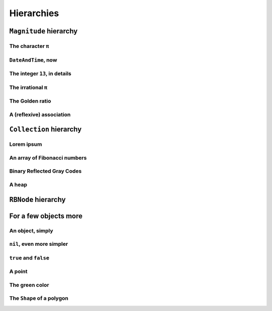 
Hierarchies
***********

``Magnitude`` hierarchy
=======================

.. pharo:autocompiledmethod:: EssentialsObjectTest>>#testMagnitudeSubclasses

  .. image:: ../../../Containers-Essentials/images/EssentialsObjectTest-testMagnitudeSubclasses.svg
    :align: center

The character ``π``
+++++++++++++++++++

.. pharo:autocompiledmethod:: EssentialsObjectTest>>#testInspectCharacterPi

  .. image:: ../../../Containers-Essentials/images/EssentialsObjectTest-testInspectCharacterPi.svg
    :align: center

``DateAndTime``, now
++++++++++++++++++++

.. pharo:autocompiledmethod:: EssentialsObjectTest>>#testInspectDatetimeNow

  .. image:: ../../../Containers-Essentials/images/EssentialsObjectTest-testInspectDatetimeNow.svg
    :align: center

The integer ``13``, in details
++++++++++++++++++++++++++++++

.. pharo:autocompiledmethod:: EssentialsObjectTest>>#testInspectInteger13

  .. image:: ../../../Containers-Essentials/images/EssentialsObjectTest-testInspectInteger13.svg
    :align: center

.. pharo:autocompiledmethod:: EssentialsObjectTest>>#testInspectInteger13Detailed

  .. image:: ../../../Containers-Essentials/images/EssentialsObjectTest-testInspectInteger13Detailed.svg
    :align: center

The irrational ``π``
++++++++++++++++++++

.. pharo:autocompiledmethod:: EssentialsObjectTest>>#testInspectFloatPi

  .. image:: ../../../Containers-Essentials/images/EssentialsObjectTest-testInspectFloatPi.svg
    :align: center

The Golden ratio
++++++++++++++++

.. pharo:autocompiledmethod:: EssentialsObjectTest>>#testInspectGoldenRatio

  .. image:: ../../../Containers-Essentials/images/EssentialsObjectTest-testInspectGoldenRatio.svg
    :align: center

A (reflexive) association
+++++++++++++++++++++++++

.. pharo:autocompiledmethod:: EssentialsObjectTest>>#testInspectAssociation

  .. image:: ../../../Containers-Essentials/images/EssentialsObjectTest-testInspectAssociation.svg
    :align: center


``Collection`` hierarchy
========================

.. pharo:autocompiledmethod:: EssentialsObjectTest>>#testCollectionSubclasses

  .. image:: ../../../Containers-Essentials/images/EssentialsObjectTest-testCollectionSubclasses.svg
    :align: center

Lorem ipsum
+++++++++++

.. pharo:autocompiledmethod:: EssentialsObjectTest>>#testInspectString

  .. image:: ../../../Containers-Essentials/images/EssentialsObjectTest-testInspectString.svg
    :align: center

An array of Fibonacci numbers
+++++++++++++++++++++++++++++

.. pharo:autocompiledmethod:: EssentialsObjectTest>>#testInspect20FibonacciNumbers

  .. image:: ../../../Containers-Essentials/images/EssentialsObjectTest-testInspect20FibonacciNumbers.svg
    :align: center

Binary Reflected Gray Codes
+++++++++++++++++++++++++++++

.. pharo:autocompiledmethod:: EssentialsObjectTest>>#testInspectBRGCodes

  .. image:: ../../../Containers-Essentials/images/EssentialsObjectTest-testInspectBRGCodes.svg
    :align: center

A heap
++++++

.. pharo:autocompiledmethod:: EssentialsObjectTest>>#testInspectHeap

  .. image:: ../../../Containers-Essentials/images/EssentialsObjectTest-testInspectHeap.svg
    :align: center

``RBNode`` hierarchy
====================

.. pharo:autocompiledmethod:: EssentialsObjectTest>>#testRBNodeSubclasses

  .. image:: ../../../Containers-Essentials/images/EssentialsObjectTest-testRBNodeSubclasses.svg
    :align: center

For a few objects more
======================

An object, simply
+++++++++++++++++

.. pharo:autocompiledmethod:: EssentialsObjectTest>>#testInspectObject

  .. image:: ../../../Containers-Essentials/images/EssentialsObjectTest-testInspectObject.svg
    :align: center
    
``nil``, even more simpler
++++++++++++++++++++++++++

.. pharo:autocompiledmethod:: EssentialsObjectTest>>#testInspectNil

  .. image:: ../../../Containers-Essentials/images/EssentialsObjectTest-testInspectNil.svg
    :align: center

``true`` and ``false``
++++++++++++++++++++++

.. pharo:autocompiledmethod:: EssentialsObjectTest>>#testInspectTrueAndFalse

  .. image:: ../../../Containers-Essentials/images/EssentialsObjectTest-testInspectTrueAndFalse.svg
    :align: center

A point
+++++++

.. pharo:autocompiledmethod:: EssentialsObjectTest>>#testInspectPoint

  .. image:: ../../../Containers-Essentials/images/EssentialsObjectTest-testInspectPoint.svg
    :align: center

The green color
+++++++++++++++

.. pharo:autocompiledmethod:: EssentialsObjectTest>>#testInspectColorGreen

  .. image:: ../../../Containers-Essentials/images/EssentialsObjectTest-testInspectColorGreen.svg
    :align: center

The ``Shape`` of a polygon
++++++++++++++++++++++++++

.. pharo:autocompiledmethod:: EssentialsObjectTest>>#testInspectRSPolygon

  .. image:: ../../../Containers-Essentials/images/EssentialsObjectTest-testInspectRSPolygon.svg
    :align: center

